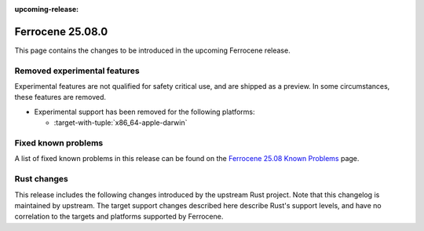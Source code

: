 .. SPDX-License-Identifier: MIT OR Apache-2.0
   SPDX-FileCopyrightText: The Ferrocene Developers

:upcoming-release:

Ferrocene 25.08.0
=================

This page contains the changes to be introduced in the upcoming Ferrocene
release.

Removed experimental features
-----------------------------

Experimental features are not qualified for safety critical use, and are
shipped as a preview. In some circumstances, these features are removed.

* Experimental support has been removed for the following platforms:

  * :target-with-tuple:`x86_64-apple-darwin`

Fixed known problems
--------------------

A list of fixed known problems in this release can be found on the
`Ferrocene 25.08 Known Problems <https://problems.ferrocene.dev/versions/25.08.html>`_
page.

Rust changes
------------

This release includes the following changes introduced by the upstream Rust
project. Note that this changelog is maintained by upstream. The target support
changes described here describe Rust's support levels, and have no correlation
to the targets and platforms supported by Ferrocene.

.. rust-changelog::
   :from: 1.87.0
   :to: 1.88.0
